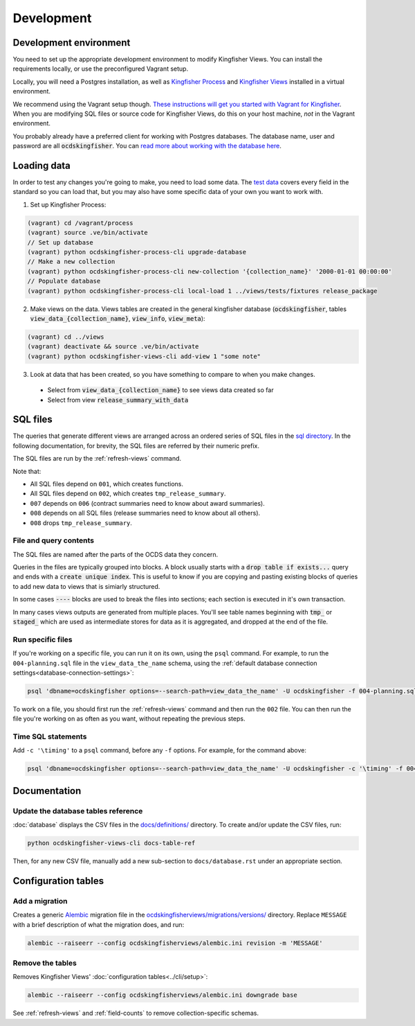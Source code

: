 Development
===========

.. _devenv:

Development environment
-----------------------

You need to set up the appropriate development environment to modify Kingfisher Views. You can install the requirements locally, or use the preconfigured Vagrant setup.

Locally, you will need a Postgres installation, as well as `Kingfisher Process <https://kingfisher-process.readthedocs.io/en/latest/requirements-install.html>`__ and `Kingfisher Views <https://kingfisher-views.readthedocs.io/en/latest/get-started.html#install-kingfisher-views>`__ installed in a virtual environment.

We recommend using the Vagrant setup though. `These instructions will get you started with Vagrant for Kingfisher <https://ocdskingfisher.readthedocs.io/en/latest/vagrant.html#>`__. When you are modifying SQL files or source code for Kingfisher Views, do this on your host machine, *not* in the Vagrant environment.

You probably already have a preferred client for working with Postgres databases. The database name, user and password are all :code:`ocdskingfisher`. You can `read more about working with the database here <https://ocdskingfisher.readthedocs.io/en/latest/vagrant.html#working-with-the-database>`__.

.. _loadingdata:

Loading data
------------

In order to test any changes you're going to make, you need to load some data. The `test data <https://github.com/open-contracting/kingfisher-views/tree/master/tests/fixtures>`__ covers every field in the standard so you can load that, but you may also have some specific data of your own you want to work with.

1. Set up Kingfisher Process:

.. code-block:: bash

    (vagrant) cd /vagrant/process
    (vagrant) source .ve/bin/activate
    // Set up database
    (vagrant) python ocdskingfisher-process-cli upgrade-database
    // Make a new collection
    (vagrant) python ocdskingfisher-process-cli new-collection '{collection_name}' '2000-01-01 00:00:00'
    // Populate database
    (vagrant) python ocdskingfisher-process-cli local-load 1 ../views/tests/fixtures release_package

2. Make views on the data. Views tables are created in the general kingfisher database (:code:`ocdskingfisher`, tables :code:`view_data_{collection_name}`, :code:`view_info`, :code:`view_meta`): 

.. code-block:: bash

    (vagrant) cd ../views
    (vagrant) deactivate && source .ve/bin/activate
    (vagrant) python ocdskingfisher-views-cli add-view 1 "some note"

3. Look at data that has been created, so you have something to compare to when you make changes.
  * Select from :code:`view_data_{collection_name}` to see views data created so far
  * Select from view :code:`release_summary_with_data`


SQL files
---------

The queries that generate different views are arranged across an ordered series of SQL files in the `sql directory <https://github.com/open-contracting/kingfisher-views/tree/master/sql>`__. In the following documentation, for brevity, the SQL files are referred by their numeric prefix.

The SQL files are run by the :ref:`refresh-views` command.

Note that:

* All SQL files depend on ``001``, which creates functions.
* All SQL files depend on ``002``, which creates ``tmp_release_summary``.
* ``007`` depends on ``006`` (contract summaries need to know about award summaries).
* ``008`` depends on all SQL files (release summaries need to know about all others).
* ``008`` drops ``tmp_release_summary``.

.. _sql-contents:

File and query contents
~~~~~~~~~~~~~~~~~~~~~~~

The SQL files are named after the parts of the OCDS data they concern.

Queries in the files are typically grouped into blocks. A block usually starts with a :code:`drop table if exists...` query and ends with a :code:`create unique index`. This is useful to know if you are copying and pasting existing blocks of queries to add new data to views that is simiarly structured.

In some cases :code:`----` blocks are used to break the files into sections; each section is executed in it's own transaction.

In many cases views outputs are generated from multiple places. You'll see table names beginning with :code:`tmp_` or :code:`staged_` which are used as intermediate stores for data as it is aggregated, and dropped at the end of the file.

Run specific files
~~~~~~~~~~~~~~~~~~

If you're working on a specific file, you can run it on its own, using the ``psql`` command. For example, to run the ``004-planning.sql`` file in the ``view_data_the_name`` schema, using the :ref:`default database connection settings<database-connection-settings>`:

.. code-block:: bash

   psql 'dbname=ocdskingfisher options=--search-path=view_data_the_name' -U ocdskingfisher -f 004-planning.sql

To work on a file, you should first run the :ref:`refresh-views` command and then run the ``002`` file. You can then run the file you're working on as often as you want, without repeating the previous steps.

Time SQL statements
~~~~~~~~~~~~~~~~~~~

Add ``-c '\timing'`` to a ``psql`` command, before any ``-f`` options. For example, for the command above:

.. code-block:: bash

   psql 'dbname=ocdskingfisher options=--search-path=view_data_the_name' -U ocdskingfisher -c '\timing' -f 004-planning.sql

Documentation
-------------

Update the database tables reference
~~~~~~~~~~~~~~~~~~~~~~~~~~~~~~~~~~~~

:doc:`database` displays the CSV files in the `docs/definitions/ <https://github.com/open-contracting/kingfisher-views/tree/master/docs/definitions>`__ directory. To create and/or update the CSV files, run:

.. code-block:: bash

   python ocdskingfisher-views-cli docs-table-ref

Then, for any new CSV file, manually add a new sub-section to ``docs/database.rst`` under an appropriate section.

Configuration tables
--------------------

Add a migration
~~~~~~~~~~~~~~~

Creates a generic `Alembic <https://alembic.sqlalchemy.org/>`__ migration file in the `ocdskingfisherviews/migrations/versions/ <https://github.com/open-contracting/kingfisher-views/tree/master/ocdskingfisherviews/migrations/versions>`__ directory. Replace ``MESSAGE`` with a brief description of what the migration does, and run:

.. code-block:: bash

   alembic --raiseerr --config ocdskingfisherviews/alembic.ini revision -m 'MESSAGE'

Remove the tables
~~~~~~~~~~~~~~~~~

Removes Kingfisher Views' :doc:`configuration tables<../cli/setup>`:

.. code-block:: bash

   alembic --raiseerr --config ocdskingfisherviews/alembic.ini downgrade base

See :ref:`refresh-views` and :ref:`field-counts` to remove collection-specific schemas.
